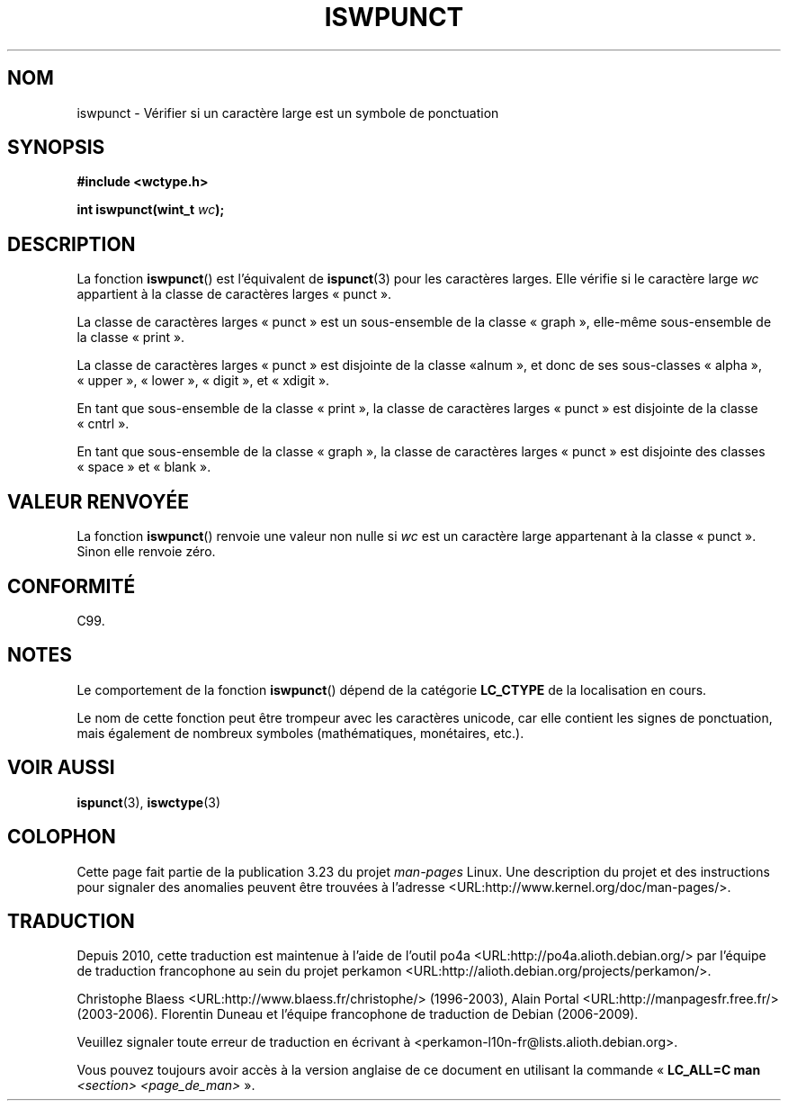 .\" Copyright (c) Bruno Haible <haible@clisp.cons.org>
.\"
.\" This is free documentation; you can redistribute it and/or
.\" modify it under the terms of the GNU General Public License as
.\" published by the Free Software Foundation; either version 2 of
.\" the License, or (at your option) any later version.
.\"
.\" References consulted:
.\"   GNU glibc-2 source code and manual
.\"   Dinkumware C library reference http://www.dinkumware.com/
.\"   OpenGroup's Single Unix specification http://www.UNIX-systems.org/online.html
.\"   ISO/IEC 9899:1999
.\"
.\"*******************************************************************
.\"
.\" This file was generated with po4a. Translate the source file.
.\"
.\"*******************************************************************
.TH ISWPUNCT 3 "25 juillet 1999" GNU "Manuel du programmeur Linux"
.SH NOM
iswpunct \- Vérifier si un caractère large est un symbole de ponctuation
.SH SYNOPSIS
.nf
\fB#include <wctype.h>\fP
.sp
\fBint iswpunct(wint_t \fP\fIwc\fP\fB);\fP
.fi
.SH DESCRIPTION
La fonction \fBiswpunct\fP() est l'équivalent de \fBispunct\fP(3) pour les
caractères larges. Elle vérifie si le caractère large \fIwc\fP appartient à la
classe de caractères larges «\ punct\ ».
.PP
La classe de caractères larges «\ punct\ » est un sous\-ensemble de la classe
«\ graph\ », elle\-même sous\-ensemble de la classe «\ print\ ».
.PP
La classe de caractères larges «\ punct\ » est disjointe de la classe «\
alnum\ », et donc de ses sous\-classes «\ alpha\ », «\ upper\ », «\ lower\ »,
«\ digit\ », et «\ xdigit\ ».
.PP
En tant que sous\-ensemble de la classe «\ print\ », la classe de caractères
larges «\ punct\ » est disjointe de la classe «\ cntrl\ ».
.PP
En tant que sous\-ensemble de la classe «\ graph\ », la classe de caractères
larges «\ punct\ » est disjointe des classes «\ space\ » et «\ blank\ ».
.SH "VALEUR RENVOYÉE"
La fonction \fBiswpunct\fP() renvoie une valeur non nulle si \fIwc\fP est un
caractère large appartenant à la classe «\ punct\ ». Sinon elle renvoie
zéro.
.SH CONFORMITÉ
C99.
.SH NOTES
Le comportement de la fonction \fBiswpunct\fP() dépend de la catégorie
\fBLC_CTYPE\fP de la localisation en cours.
.PP
Le nom de cette fonction peut être trompeur avec les caractères unicode, car
elle contient les signes de ponctuation, mais également de nombreux symboles
(mathématiques, monétaires, etc.).
.SH "VOIR AUSSI"
\fBispunct\fP(3), \fBiswctype\fP(3)
.SH COLOPHON
Cette page fait partie de la publication 3.23 du projet \fIman\-pages\fP
Linux. Une description du projet et des instructions pour signaler des
anomalies peuvent être trouvées à l'adresse
<URL:http://www.kernel.org/doc/man\-pages/>.
.SH TRADUCTION
Depuis 2010, cette traduction est maintenue à l'aide de l'outil
po4a <URL:http://po4a.alioth.debian.org/> par l'équipe de
traduction francophone au sein du projet perkamon
<URL:http://alioth.debian.org/projects/perkamon/>.
.PP
Christophe Blaess <URL:http://www.blaess.fr/christophe/> (1996-2003),
Alain Portal <URL:http://manpagesfr.free.fr/> (2003-2006).
Florentin Duneau et l'équipe francophone de traduction de Debian\ (2006-2009).
.PP
Veuillez signaler toute erreur de traduction en écrivant à
<perkamon\-l10n\-fr@lists.alioth.debian.org>.
.PP
Vous pouvez toujours avoir accès à la version anglaise de ce document en
utilisant la commande
«\ \fBLC_ALL=C\ man\fR \fI<section>\fR\ \fI<page_de_man>\fR\ ».
